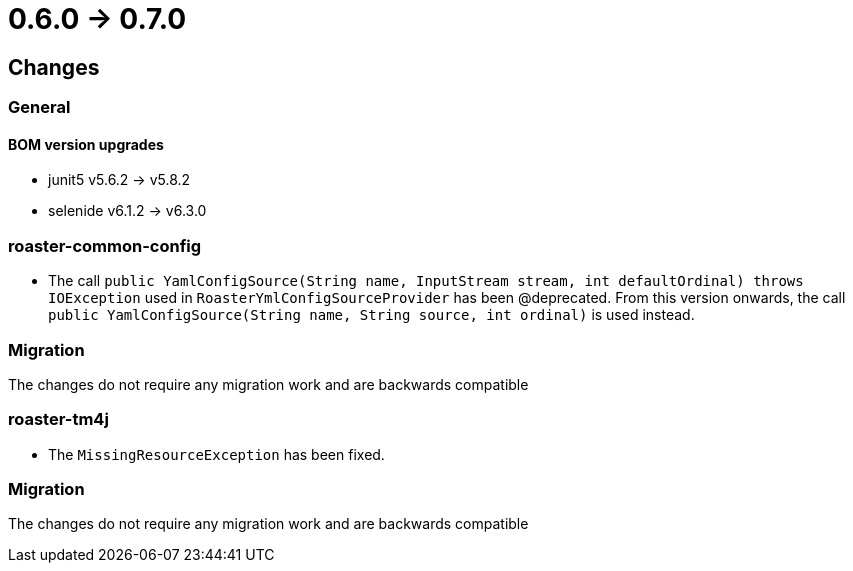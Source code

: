 = 0.6.0 -> 0.7.0

== Changes

=== General

==== BOM version upgrades
* junit5 v5.6.2 -> v5.8.2
* selenide v6.1.2 -> v6.3.0

=== roaster-common-config
* The call `public YamlConfigSource(String name, InputStream stream, int defaultOrdinal) throws IOException` used in `RoasterYmlConfigSourceProvider` has been @deprecated. From this version onwards, the call `public YamlConfigSource(String name, String source, int ordinal)` is used instead.

=== Migration
The changes do not require any migration work and are backwards compatible


=== roaster-tm4j
* The `MissingResourceException` has been fixed.

=== Migration
The changes do not require any migration work and are backwards compatible

